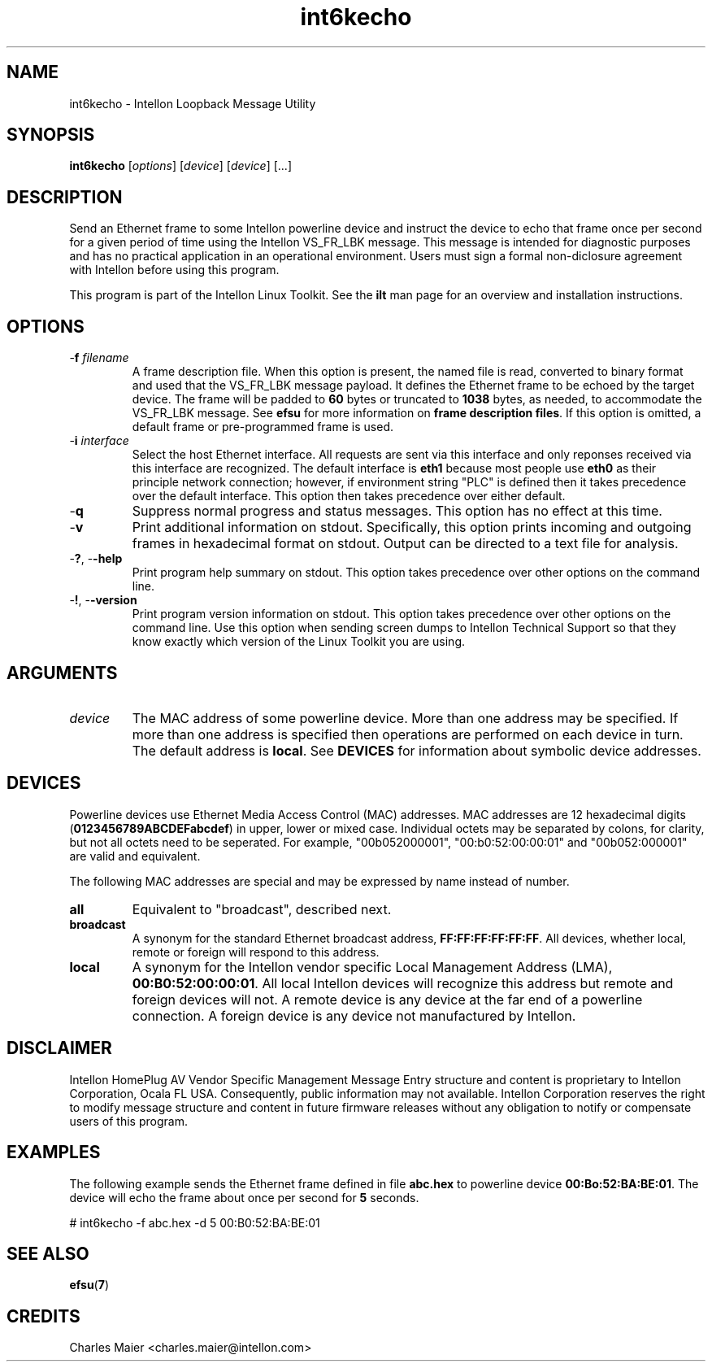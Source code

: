 .TH int6kecho 7 "Intellon Corporation" "int6000-utils-linux" "Intellon Linux Toolkit"
.SH NAME
int6kecho - Intellon Loopback Message Utility
.SH SYNOPSIS
.BR int6kecho
.RI [ options ] 
.RI [ device ] 
.RI [ device ] 
[...]
.SH DESCRIPTION
Send an Ethernet frame to some Intellon powerline device and instruct the device to echo that frame once per second for a given period of time using the Intellon VS_FR_LBK message. This message is intended for diagnostic purposes and has no practical application in an operational environment. Users must sign a formal non-diclosure agreement with Intellon before using this program.
.PP
This program is part of the Intellon Linux Toolkit. See the \fBilt\fR man page for an overview and installation instructions.
.SH OPTIONS
.TP
-\fBf \fIfilename\fR
A frame description file. When this option is present, the named file is read, converted to binary format and used that the VS_FR_LBK message payload. It defines the Ethernet frame to be echoed by the target device. The frame will be padded to \fB60\fR bytes or truncated to \fB1038\fR bytes, as needed, to accommodate the VS_FR_LBK message. See \fBefsu\fR for more information on \fBframe description files\fR. If this option is omitted, a default frame or pre-programmed frame is used.
.TP
-\fBi\fR \fIinterface\fR
Select the host Ethernet interface. All requests are sent via this interface and only reponses received via this interface are recognized. The default interface is \fBeth1\fR because most people use \fBeth0\fR as their principle network connection; however, if environment string "PLC" is defined then it takes precedence over the default interface. This option then takes precedence over either default.
.TP
.RB - q
Suppress normal progress and status messages. This option has no effect at this time.
.TP
.RB - v
Print additional information on stdout. Specifically, this option prints incoming and outgoing frames in hexadecimal format on stdout. Output can be directed to a text file for analysis.
.TP
-\fB?\fR, -\fB-help\fR
Print program help summary on stdout. This option takes precedence over other options on the command line. 
.TP
-\fB!\fR, -\fB-version\fR
Print program version information on stdout. This option takes precedence over other options on the command line. Use this option when sending screen dumps to Intellon Technical Support so that they know exactly which version of the Linux Toolkit you are using.
.SH ARGUMENTS
.TP
.IR device
The MAC address of some powerline device. More than one address may be specified. If more than one address is specified then operations are performed on each device in turn. The default address is \fBlocal\fR. See \fBDEVICES\fR for information about symbolic device addresses.
.SH DEVICES
Powerline devices use Ethernet Media Access Control (MAC) addresses. MAC addresses are 12 hexadecimal digits (\fB0123456789ABCDEFabcdef\fR) in upper, lower or mixed case. Individual octets may be separated by colons, for clarity, but not all octets need to be seperated. For example, "00b052000001", "00:b0:52:00:00:01" and "00b052:000001" are valid and equivalent.
.PP
The following MAC addresses are special and may be expressed by name instead of number.
.TP
.BR all
Equivalent to "broadcast", described next.
.TP
.BR broadcast
A synonym for the standard Ethernet broadcast address, \fBFF:FF:FF:FF:FF:FF\fR. All devices, whether local, remote or foreign will respond to this address.
.TP
.BR local
A synonym for the Intellon vendor specific Local Management Address (LMA), \fB00:B0:52:00:00:01\fR. All local Intellon devices will recognize this address but remote and foreign devices will not. A remote device is any device at the far end of a powerline connection. A foreign device is any device not manufactured by Intellon.
.SH DISCLAIMER
Intellon HomePlug AV Vendor Specific Management Message Entry structure and content is proprietary to Intellon Corporation, Ocala FL USA. Consequently, public information may not available. Intellon Corporation reserves the right to modify message structure and content in future firmware releases without any obligation to notify or compensate users of this program.
.SH EXAMPLES
The following example sends the Ethernet frame defined in file \fBabc.hex\fR to powerline device \fB00:Bo:52:BA:BE:01\fR. The device will echo the frame about once per second for \fB5\fR seconds.
.PP
   # int6kecho -f abc.hex -d 5 00:B0:52:BA:BE:01
.SH SEE ALSO
.BR efsu ( 7 )
.SH CREDITS
 Charles Maier <charles.maier@intellon.com>
